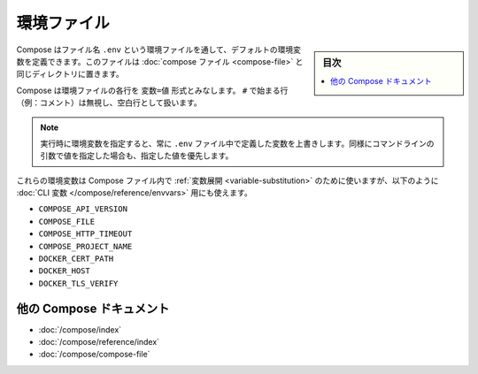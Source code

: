 ﻿.. -*- coding: utf-8 -*-
.. URL: https://docs.docker.com/compose/env-file/
.. SOURCE: https://github.com/docker/compose/blob/master/docs/env-file.md
   doc version: 1.11
      https://github.com/docker/compose/commits/master/docs/env-file.md
.. check date: 2016/04/28
.. Commits on Mar 25, 2016 b99037b4a61e10c9377dd707e35860cec298a268
.. ----------------------------------------------------------------------------

.. Environment file

.. _environment-file:

=====================================================
環境ファイル
=====================================================

.. sidebar:: 目次

   .. contents:: 
       :depth: 3
       :local:

.. Compose supports declaring default environment variables in an environment file named .env and placed in the same folder as your compose file.

Compose はファイル名 ``.env`` という環境ファイルを通して、デフォルトの環境変数を定義できます。このファイルは :doc:`compose ファイル <compose-file>` と同じディレクトリに置きます。

.. Compose expects each line in an env file to be in VAR=VAL format. Lines beginning with # (i.e. comments) are ignored, as are blank lines.

Compose は環境ファイルの各行を ``変数=値`` 形式とみなします。 ``#`` で始まる行（例：コメント）は無視し、空白行として扱います。

..     Note: Values present in the environment at runtime will always override those defined inside the .env file. Similarly, values passed via command-line arguments take precedence as well.

.. note::

   実行時に環境変数を指定すると、常に ``.env`` ファイル中で定義した変数を上書きします。同様にコマンドラインの引数で値を指定した場合も、指定した値を優先します。

.. Those environment variables will be used for variable substitution in your Compose file, but can also be used to define the following CLI variables:

これらの環境変数は Compose ファイル内で :ref:`変数展開 <variable-substitution>` のために使いますが、以下のように :doc:`CLI 変数 </compose/reference/envvars>` 用にも使えます。

* ``COMPOSE_API_VERSION``
* ``COMPOSE_FILE``
* ``COMPOSE_HTTP_TIMEOUT``
* ``COMPOSE_PROJECT_NAME``
* ``DOCKER_CERT_PATH``
* ``DOCKER_HOST``
* ``DOCKER_TLS_VERIFY``

.. More Compose documentation

他の Compose ドキュメント
==============================

* :doc:`/compose/index`
* :doc:`/compose/reference/index`
* :doc:`/compose/compose-file`


.. seealso:: 

   Environment file
      https://docs.docker.com/compose/env-file/

